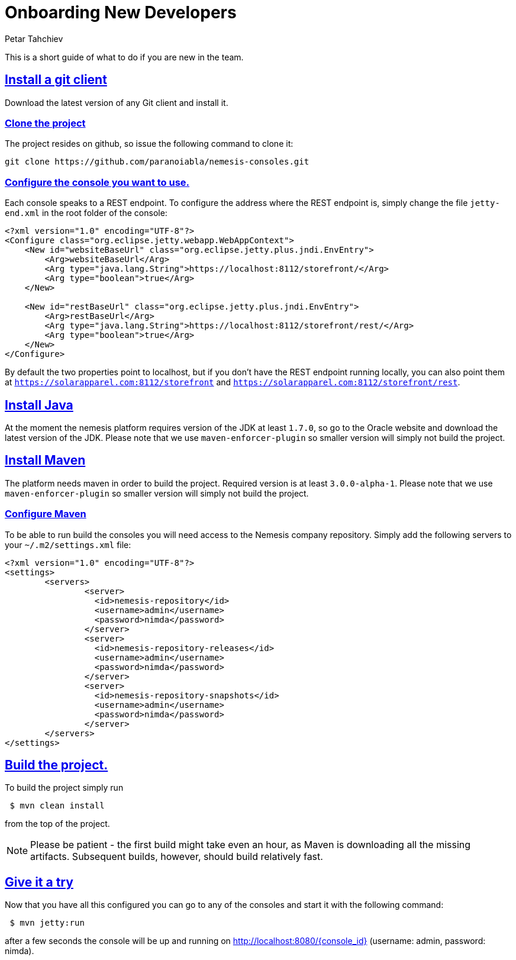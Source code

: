 = Onboarding New Developers
Petar Tahchiev
:doctype: book
:sectanchors:
:sectlinks:
:toclevels: 4
:source-highlighter: coderay
:icons: font
:last-update-label!:

This is a short guide of what to do if you are new in the team.

== Install a git client
Download the latest version of any Git client and install it.

=== Clone the project
The project resides on github, so issue the following command to clone it: 
[source,bash]
----
git clone https://github.com/paranoiabla/nemesis-consoles.git
----

=== Configure the console you want to use.
Each console speaks to a REST endpoint. To configure the address where the REST endpoint is, simply change the file `jetty-end.xml` in the root folder of the console:
[source,xml]
----
<?xml version="1.0" encoding="UTF-8"?>
<Configure class="org.eclipse.jetty.webapp.WebAppContext">
    <New id="websiteBaseUrl" class="org.eclipse.jetty.plus.jndi.EnvEntry">
        <Arg>websiteBaseUrl</Arg>
        <Arg type="java.lang.String">https://localhost:8112/storefront/</Arg>
        <Arg type="boolean">true</Arg>
    </New>

    <New id="restBaseUrl" class="org.eclipse.jetty.plus.jndi.EnvEntry">
        <Arg>restBaseUrl</Arg>
        <Arg type="java.lang.String">https://localhost:8112/storefront/rest/</Arg>
        <Arg type="boolean">true</Arg>
    </New>
</Configure>
----
By default the two properties point to localhost, but if you don't have the REST endpoint running locally, you can also point them at `https://solarapparel.com:8112/storefront` and `https://solarapparel.com:8112/storefront/rest`.

== Install Java
At the moment the nemesis platform requires version of the JDK at least `1.7.0`, so go to the Oracle website and download the latest version of the JDK. Please note that we use `maven-enforcer-plugin` so smaller version will simply not build the project.

== Install Maven
The platform needs maven in order to build the project. Required version is at least `3.0.0-alpha-1`. Please note that we use `maven-enforcer-plugin` so smaller version will simply not build the project.

=== Configure Maven
To be able to run build the consoles you will need access to the Nemesis company repository. Simply add the following servers to your `~/.m2/settings.xml` file:

[source,xml]
----
<?xml version="1.0" encoding="UTF-8"?>
<settings>
	<servers>
		<server>
		  <id>nemesis-repository</id>
		  <username>admin</username>
		  <password>nimda</password>
		</server>
		<server>
		  <id>nemesis-repository-releases</id>
		  <username>admin</username>
		  <password>nimda</password>
		</server>
		<server>
		  <id>nemesis-repository-snapshots</id>
		  <username>admin</username>
		  <password>nimda</password>
		</server>
	</servers>
</settings>
----

== Build the project.
To build the project simply run
[source,bash]
----
 $ mvn clean install
----
from the top of the project.

NOTE: Please be patient - the first build might take even an hour, as Maven is downloading all the missing artifacts. Subsequent builds, however, should build relatively fast.

== Give it a try
Now that you have all this configured you can go to any of the consoles and start it with the following command:
[source,bash]
----
 $ mvn jetty:run
----

after a few seconds the console will be up and running on link:http://localhost:8080/admin[http://localhost:8080/{console_id}] (username: admin, password: nimda).
